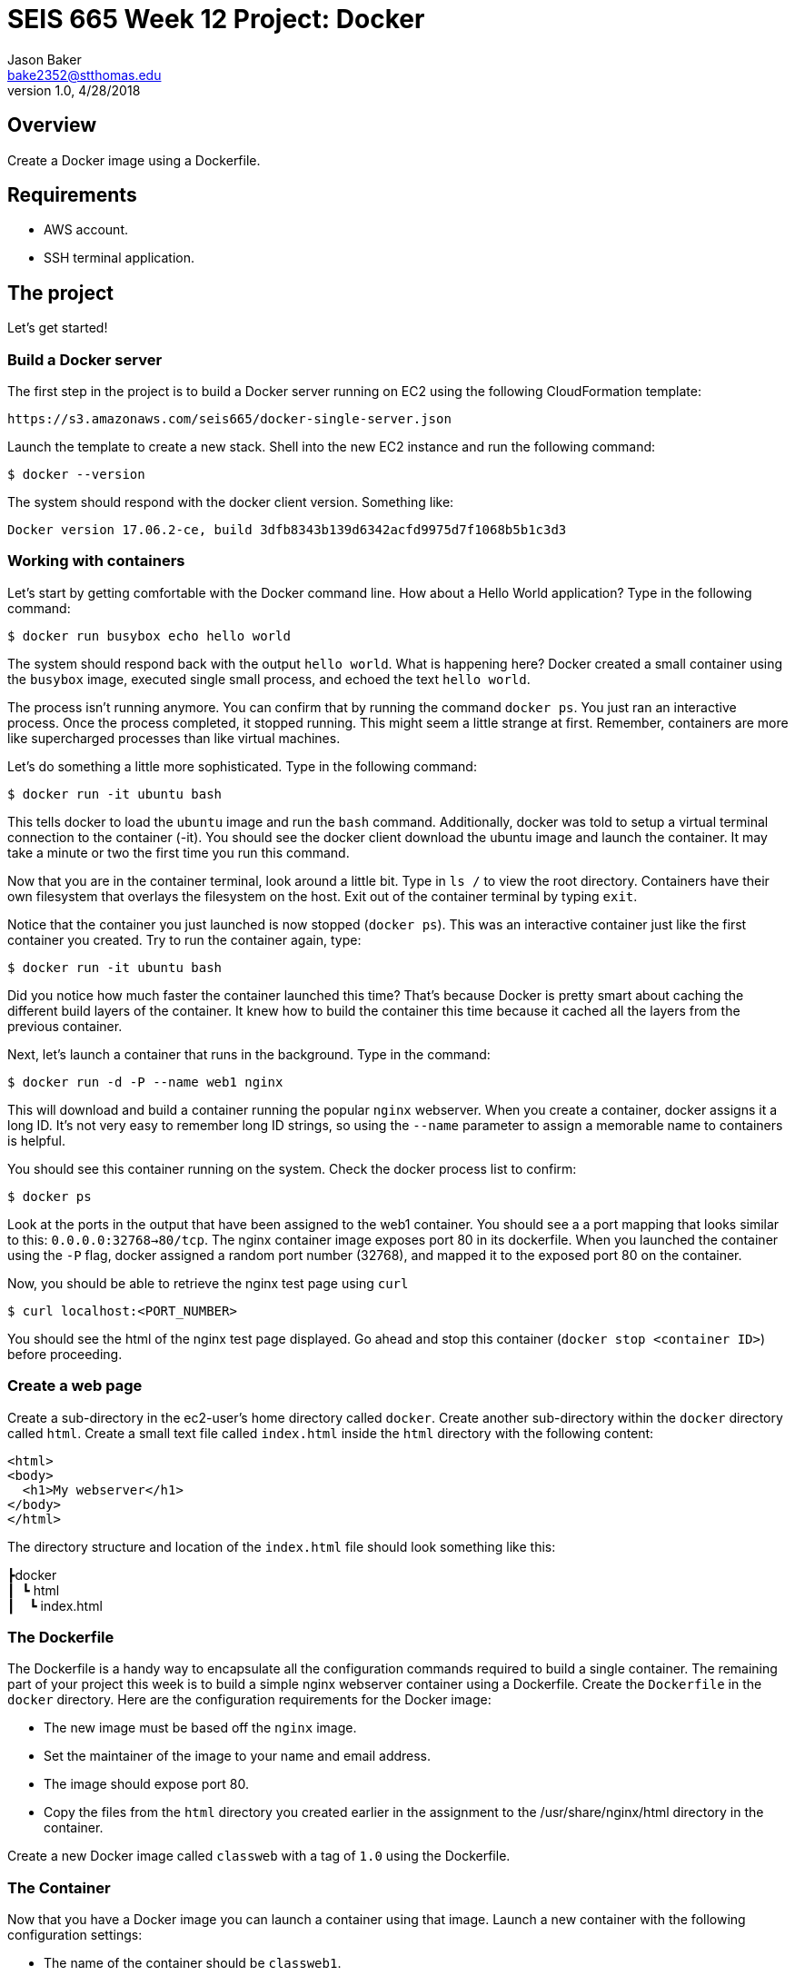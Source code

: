 :doctype: article
:blank: pass:[ +]

:sectnums!:

= SEIS 665 Week 12 Project: Docker
Jason Baker <bake2352@stthomas.edu>
1.0, 4/28/2018

== Overview
Create a Docker image using a Dockerfile.

== Requirements

  * AWS account.
  * SSH terminal application.


== The project

Let's get started!

=== Build a Docker server

The first step in the project is to build a Docker server running on EC2 using the following CloudFormation template:

  https://s3.amazonaws.com/seis665/docker-single-server.json

Launch the template to create a new stack. Shell into the new EC2 instance and run the following command:

  $ docker --version

The system should respond with the docker client version. Something like:

  Docker version 17.06.2-ce, build 3dfb8343b139d6342acfd9975d7f1068b5b1c3d3

=== Working with containers

Let's start by getting comfortable with the Docker command line. How about a Hello World application? Type in the following command:

  $ docker run busybox echo hello world

The system should respond back with the output `hello world`. What is happening here? Docker created a small container using the `busybox` image, executed single small process, and echoed the text `hello world`.

The process isn't running anymore. You can confirm that by running the command `docker ps`. You just ran an interactive process. Once the process completed, it stopped running. This might seem a little strange at first. Remember, containers are more like supercharged processes than like virtual machines.

Let's do something a little more sophisticated. Type in the following command:

  $ docker run -it ubuntu bash

This tells docker to load the `ubuntu` image and run the `bash` command. Additionally, docker was told to setup a virtual terminal connection to the container (-it). You should see the docker client download the ubuntu image and launch the container. It may take a minute or two the first time you run this command.

Now that you are in the container terminal, look around a little bit. Type in `ls /` to view the root directory. Containers have their own filesystem that overlays the filesystem on the host. Exit out of the container terminal by typing `exit`.

Notice that the container you just launched is now stopped (`docker ps`). This was an interactive container just like the first container you created. Try to run the container again, type:

  $ docker run -it ubuntu bash

Did you notice how much faster the container launched this time? That's because Docker is pretty smart about caching the different build layers of the container. It knew how to build the container this time because it cached all the layers from the previous container.

Next, let's launch a container that runs in the background. Type in the command:

  $ docker run -d -P --name web1 nginx

This will download and build a container running the popular `nginx` webserver. When you create a container, docker assigns it a long ID. It's not very easy to remember long ID strings, so using the `--name` parameter to assign a memorable name to containers is helpful.

You should see this container running on the system. Check the docker process list to confirm:

  $ docker ps

Look at the ports in the output that have been assigned to the web1 container.  You should see a a port mapping that looks similar to this: `0.0.0.0:32768->80/tcp`.  The nginx container image exposes port 80 in its dockerfile.  When you launched the container using the `-P` flag, docker assigned a random port number (32768), and mapped it to the exposed port 80 on the container.

Now, you should be able to retrieve the nginx test page using `curl`

  $ curl localhost:<PORT_NUMBER>

You should see the html of the nginx test page displayed. Go ahead and stop this container (`docker stop <container ID>`) before proceeding.

=== Create a web page

Create a sub-directory in the ec2-user's home directory called `docker`. Create another sub-directory within the `docker` directory called `html`. Create a small text file called `index.html` inside the `html` directory with the following content:

    <html>
    <body>
      <h1>My webserver</h1>
    </body>
    </html>

The directory structure and location of the `index.html` file should look something like this:

====
&#x2523;docker +
&#x2503;&#160;&#160;&#x2517; html +
&#x2503;&#160;&#160;&#160;&#160;&#x2517; index.html +
====

=== The Dockerfile

The Dockerfile is a handy way to encapsulate all the configuration commands required to build a single container. The remaining part of your project this week is to build a simple nginx webserver container using a Dockerfile. Create the `Dockerfile` in the `docker` directory. Here are the configuration requirements for the Docker image:

  * The new image must be based off the `nginx` image.
  * Set the maintainer of the image to your name and email address.
  * The image should expose port 80.
  * Copy the files from the `html` directory you created earlier in the assignment to the /usr/share/nginx/html directory in the container.

Create a new Docker image called `classweb` with a tag of `1.0` using the Dockerfile. 

=== The Container

Now that you have a Docker image you can launch a container using that image. Launch a new container with the following configuration settings:

  * The name of the container should be `classweb1`.
  * The container should run in a detached (daemon) mode.
  * The container should map port 80 within the container to port 80 on the host server.
  * The container should have an environment variable mapping the key `NGINX_PORT` to the value `80`.

Once the container is running you should be able to see the basic web page you added to the Docker image by using the curl command.

  $ curl localhost

=== Ninja Rockstar task (optional)

Typically in a production environment we don't launch individual Docker containers manually. We use Docker Compose or a container orchestration platform to run containers (which we will talk about next week).

Create a basic Docker compose file to launch the `classweb1` container. You can find documentation for Docker Compose at the following website:

    https://docs.docker.com/compose/

=== Show me your work

Please show me your pipeline code.

=== Terminate AWS resources

Remember to terminate all the resources created in this project, including the EC2 instance created by your
pipeline.